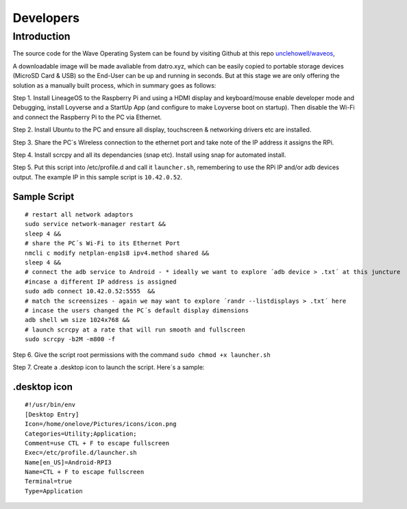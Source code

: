 Developers
===========

Introduction 
~~~~~~~~~~~~~

The source code for the Wave Operating System can be found by visiting Github at this repo  `unclehowell/waveos <https://github.com/unclehowell/WaveOS>`__, 

A downloadable image will be made avaliable from datro.xyz, which can be easily copied to portable storage devices (MicroSD Card & USB) so the End-User can be up and running in seconds. But at this stage we are only offering the solution as a manually built process, which in summary goes as follows:

Step 1. Install LineageOS to the Raspberry Pi and using a HDMI display and keyboard/mouse enable developer mode and Debugging, install Loyverse and a StartUp App (and configure to make Loyverse boot on startup).  Then disable the Wi-Fi and connect the Raspberry Pi to the PC via Ethernet. 

Step 2. Install Ubuntu to the PC and ensure all display, touchscreen & networking drivers etc are installed. 

Step 3. Share the PC´s Wireless connection to the ethernet port and take note of the IP address it assigns the RPi. 

Step 4. Install scrcpy and all its dependancies (snap etc). Install using snap for automated install. 

Step 5. Put this script into /etc/profile.d and call it ``launcher.sh``, remembering to use the RPi IP and/or adb devices output. The example IP in this sample script is ``10.42.0.52``. 


Sample Script
---------------

::

    # restart all network adaptors
    sudo service network-manager restart &&
    sleep 4 &&
    # share the PC´s Wi-Fi to its Ethernet Port
    nmcli c modify netplan-enp1s8 ipv4.method shared &&
    sleep 4 &&
    # connect the adb service to Android - * ideally we want to explore ´adb device > .txt´ at this juncture
    #incase a different IP address is assigned  
    sudo adb connect 10.42.0.52:5555  &&
    # match the screensizes - again we may want to explore ´randr --listdisplays > .txt´ here
    # incase the users changed the PC´s default display dimensions 
    adb shell wm size 1024x768 &&
    # launch scrcpy at a rate that will run smooth and fullscreen
    sudo scrcpy -b2M -m800 -f 

Step 6. Give the script root permissions with the command ``sudo chmod +x launcher.sh``

Step 7. Create a .desktop icon to launch the script. Here´s a sample: 

.desktop icon
---------------

::

    #!/usr/bin/env
    [Desktop Entry]
    Icon=/home/onelove/Pictures/icons/icon.png
    Categories=Utility;Application;
    Comment=use CTL + F to escape fullscreen
    Exec=/etc/profile.d/launcher.sh
    Name[en_US]=Android-RPI3
    Name=CTL + F to escape fullscreen
    Terminal=true
    Type=Application




